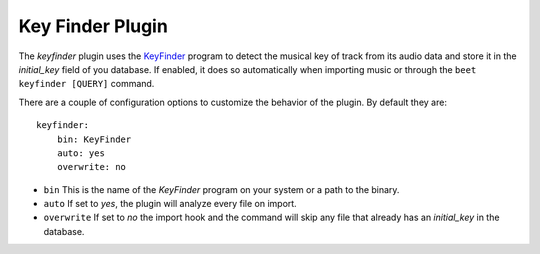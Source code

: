 Key Finder Plugin
=================

The `keyfinder` plugin uses the `KeyFinder`_ program to detect the
musical key of track from its audio data and store it in the
`initial_key` field of you database.  If enabled, it does so
automatically when importing music or through the ``beet keyfinder
[QUERY]`` command.

There are a couple of configuration options to customize the behavior of
the plugin. By default they are::

    keyfinder:
        bin: KeyFinder
        auto: yes
        overwrite: no

* ``bin`` This is the name of the `KeyFinder` program on your system or
  a path to the binary.
* ``auto`` If set to `yes`, the plugin will analyze every file on
  import.
* ``overwrite`` If set to `no` the import hook and the command will skip
  any file that already has an `initial_key` in the database.

.. _KeyFinder: http://www.ibrahimshaath.co.uk/keyfinder/
